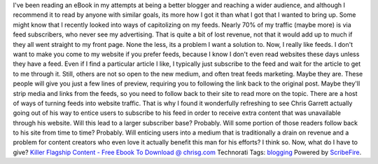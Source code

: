 .. container::

   I've been reading an eBook in my attempts at being a better blogger
   and reaching a wider audience, and although I recommend it to read by
   anyone with similar goals, its more how I got it than what I got that
   I wanted to bring up. Some might know that I recently looked into
   ways of capitolizing on my feeds. Nearly 70% of my traffic (maybe
   more) is via feed subscribers, who never see my advertising. That is
   quite a bit of lost revenue, not that it would add up to much if they
   all went straight to my front page. None the less, its a problem I
   want a solution to. Now, I really like feeds. I don't want to make
   you come to my website if you prefer feeds, because I know I don't
   even read websites these days unless they have a feed. Even if I find
   a particular article I like, I typically just subscribe to the feed
   and wait for the article to get to me through it. Still, others are
   not so open to the new medium, and often treat feeds marketing. Maybe
   they are. These people will give you just a few lines of preview,
   requiring you to following the link back to the original post. Maybe
   they'll strip media and links from the feeds, so you need to follow
   back to their site to read more on the topic. There are a host of
   ways of turning feeds into website traffic.
   That is why I found it wonderfully refreshing to see Chris Garrett
   actually going out of his way to entice users to subscribe to his
   feed in order to receive extra content that was unavailable through
   his website. Will this lead to a larger subscriber base? Probably.
   Will some portion of those readers follow back to his site from time
   to time? Probably. Will enticing users into a medium that is
   traditionally a drain on revenue and a problem for content creators
   who even love it actually benefit this man for his efforts? I think
   so.
   Now, what do I have to give?
   `Killer Flagship Content - Free Ebook To Download @
   chrisg.com <http://www.chrisg.com/killer-flagship-content-free-ebook-to-download/>`__
   Technorati Tags: `blogging <http://technorati.com/tag/blogging>`__
   Powered by `ScribeFire <http://scribefire.com/>`__.
